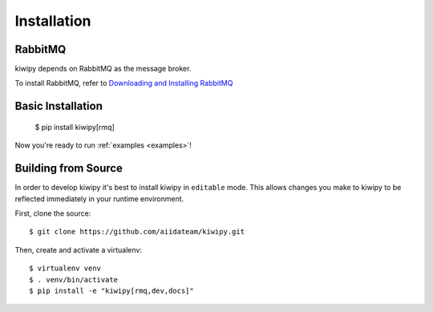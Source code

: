.. _installation:

************
Installation
************

RabbitMQ
-------------

kiwipy depends on RabbitMQ as the message broker.

To install RabbitMQ, refer to `Downloading and Installing RabbitMQ <https://www.rabbitmq.com/download.html>`_

Basic Installation
------------------

    $ pip install kiwipy[rmq]

Now you're ready to run :ref:`examples <examples>`!

Building from Source
--------------------

In order to develop kiwipy it's best to install kiwipy in ``editable`` mode. This allows changes you
make to kiwipy to be reflected immediately in your runtime environment.

First, clone the source::

   $ git clone https://github.com/aiidateam/kiwipy.git

Then, create and activate a virtualenv::

   $ virtualenv venv
   $ . venv/bin/activate
   $ pip install -e "kiwipy[rmq,dev,docs]"

